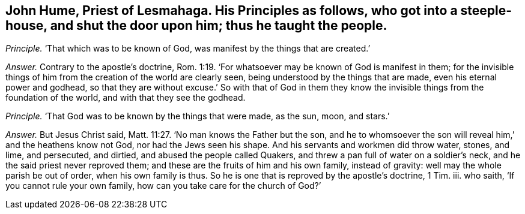 [.style-blurb, short="John Hume"]
== John Hume, Priest of Lesmahaga. His Principles as follows, who got into a steeple-house, and shut the door upon him; thus he taught the people.

[.discourse-part]
_Principle._ '`That which was to be known of God, was manifest by the things that are created.`'

[.discourse-part]
_Answer._ Contrary to the apostle`'s doctrine, Rom. 1:19.
'`For whatsoever may be known of God is manifest in them;
for the invisible things of him from the creation of the world are clearly seen,
being understood by the things that are made, even his eternal power and godhead,
so that they are without excuse.`' So with that of God in them
they know the invisible things from the foundation of the world,
and with that they see the godhead.

[.discourse-part]
_Principle._
'`That God was to be known by the things that were made, as the sun, moon, and stars.`'

[.discourse-part]
_Answer._ But Jesus Christ said, Matt. 11:27. '`No man knows the Father but the son,
and he to whomsoever the son will reveal him,`' and the heathens know not God,
nor had the Jews seen his shape.
And his servants and workmen did throw water, stones, and lime, and persecuted,
and dirtied, and abused the people called Quakers,
and threw a pan full of water on a soldier`'s neck,
and he the said priest never reproved them;
and these are the fruits of him and his own family, instead of gravity:
well may the whole parish be out of order, when his own family is thus.
So he is one that is reproved by the apostle`'s doctrine, 1 Tim.
iii. who saith, '`If you cannot rule your own family,
how can you take care for the church of God?`'
